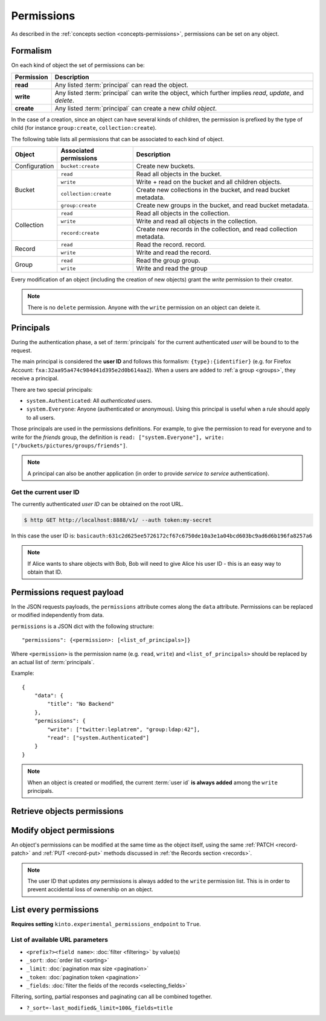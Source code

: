 .. _api-permissions:

Permissions
###########

As described in the :ref:`concepts section <concepts-permissions>`, permissions
can be set on any object.

Formalism
=========

On each kind of object the set of permissions can be:

+------------+-----------------------------------------+
| Permission | Description                             |
+============+=========================================+
| **read**   | Any listed :term:`principal` can read   |
|            | the object.                             |
+------------+-----------------------------------------+
| **write**  | Any listed :term:`principal` can write  |
|            | the object, which further implies       |
|            | *read*, *update*, and *delete*.         |
+------------+-----------------------------------------+
| **create** | Any listed :term:`principal` can create |
|            | a new *child object*.                   |
+------------+-----------------------------------------+

In the case of a creation, since an object can have several kinds of children, the
permission is prefixed by the type of child (for instance ``group:create``,
``collection:create``).

The following table lists all permissions that can be associated to each kind
of object.

+----------------+------------------------+----------------------------------+
| Object         | Associated permissions | Description                      |
+================+========================+==================================+
| Configuration  | ``bucket:create``      | Create new buckets.              |
|                |                        |                                  |
+----------------+------------------------+----------------------------------+
| Bucket         | ``read``               | Read all objects in the bucket.  |
|                +------------------------+----------------------------------+
|                | ``write``              | Write + read on the              |
|                |                        | bucket and all children objects. |
|                +------------------------+----------------------------------+
|                | ``collection:create``  | Create new                       |
|                |                        | collections in the bucket,       |
|                |                        | and read bucket metadata.        |
|                +------------------------+----------------------------------+
|                | ``group:create``       | Create new groups                |
|                |                        | in the bucket,                   |
|                |                        | and read bucket metadata.        |
+----------------+------------------------+----------------------------------+
| Collection     | ``read``               | Read all                         |
|                |                        | objects in the collection.       |
|                +------------------------+----------------------------------+
|                | ``write``              | Write and read all objects in    |
|                |                        | the collection.                  |
|                +------------------------+----------------------------------+
|                | ``record:create``      | Create new records               |
|                |                        | in the collection,               |
|                |                        | and read collection metadata.    |
+----------------+------------------------+----------------------------------+
| Record         | ``read``               | Read the record.                 |
|                |                        | record.                          |
|                +------------------------+----------------------------------+
|                | ``write``              | Write and read the record.       |
|                |                        |                                  |
+----------------+------------------------+----------------------------------+
| Group          | ``read``               | Read the group                   |
|                |                        | group.                           |
|                +------------------------+----------------------------------+
|                | ``write``              | Write and read the group         |
|                |                        |                                  |
+----------------+------------------------+----------------------------------+

Every modification of an object (including the creation of new objects)
grant the `write` permission to their creator.


.. note::

  There is no ``delete`` permission. Anyone with the ``write`` permission on an
  object can delete it.

.. _api-principals:

Principals
==========

During the authentication phase, a set of :term:`principals` for the current
authenticated *user* will be bound to to the request.

The main principal is considered the **user ID** and follows this formalism:
``{type}:{identifier}`` (e.g. for Firefox Account: ``fxa:32aa95a474c984d41d395e2d0b614aa2``).
When a users are added to :ref:`a group <groups>`, they receive a principal.

There are two special principals:

- ``system.Authenticated``: All *authenticated* users.
- ``system.Everyone``: Anyone (authenticated or anonymous). Using this
  principal is useful when a rule should apply to all users.

Those principals are used in the permissions definitions. For example, to give
the permission to read for everyone and to write for the *friends* group, the
definition is ``read: ["system.Everyone"], write: ["/buckets/pictures/groups/friends"]``.

.. note::

    A principal can also be another application (in order to provide *service to
    service* authentication).

.. _api-current-userid:

Get the current user ID
-----------------------

The currently authenticated *user ID* can be obtained on the root URL.

.. code-block:: bash

    $ http GET http://localhost:8888/v1/ --auth token:my-secret

.. code-block:: http
    :emphasize-lines: 16

    HTTP/1.1 200 OK
    Access-Control-Expose-Headers: Backoff, Retry-After, Alert, Content-Length
    Content-Length: 288
    Content-Type: application/json; charset=UTF-8
    Date: Thu, 16 Jul 2015 09:48:47 GMT
    Server: waitress

    {
        "documentation": "https://kinto.readthedocs.io/",
        "hello": "cloud storage",
        "settings": {
            "kinto.batch_max_requests": 25
        },
        "url": "http://localhost:8888/v1/",
        "user": {
            "id": "basicauth:631c2d625ee5726172cf67c6750de10a3e1a04bcd603bc9ad6d6b196fa8257a6"
        },
        "version": "1.4.0"
    }


In this case the user ID is: ``basicauth:631c2d625ee5726172cf67c6750de10a3e1a04bcd603bc9ad6d6b196fa8257a6``

.. note::

    If Alice wants to share objects with Bob, Bob will need to give Alice his
    user ID - this is an easy way to obtain that ID.


.. _api-permissions-payload:

Permissions request payload
===========================

In the JSON requests payloads, the ``permissions`` attribute comes along the ``data`` attribute. Permissions can be replaced or modified independently from data.

``permissions`` is a JSON dict with the following structure::

    "permissions": {<permission>: [<list_of_principals>]}

Where ``<permission>`` is the permission name (e.g. ``read``, ``write``)
and ``<list_of_principals>`` should be replaced by an actual list of
:term:`principals`.

Example:

::

    {
        "data": {
            "title": "No Backend"
        },
        "permissions": {
            "write": ["twitter:leplatrem", "group:ldap:42"],
            "read": ["system.Authenticated"]
        }
    }

.. note::

    When an object is created or modified, the current :term:`user id`
    **is always added** among the ``write`` principals.


Retrieve objects permissions
============================

.. http:get:: /(object url)

    :synopsis: Retrieve the object data and permissions.

    **Requires authentication**

    **Example request**

    .. sourcecode:: bash

        $ http GET http://localhost:8888/v1/buckets/default --auth token:bob-token --verbose

    .. sourcecode:: http

        GET /v1/buckets/default HTTP/1.1
        Accept: */*
        Accept-Encoding: gzip, deflate
        Authorization: Basic Ym9iOg==
        Connection: keep-alive
        Host: localhost:8888
        User-Agent: HTTPie/0.9.2

    **Example response**

    .. sourcecode:: http

        HTTP/1.1 200 OK
        Access-Control-Expose-Headers: Backoff, Retry-After, Alert, Content-Length, Last-Modified, ETag
        Connection: keep-alive
        Content-Length: 187
        Content-Type: application/json; charset=UTF-8
        Date: Thu, 20 Aug 2015 16:18:48 GMT
        ETag: "1440087528171"
        Last-Modified: Thu, 20 Aug 2015 16:18:48 GMT
        Server: nginx/1.4.6 (Ubuntu)

        {
            "data": {
                "id": "fec930f1-4e30-5b1c-2a63-0fafbe508d48",
                "last_modified": 1440087528171
            },
            "permissions": {
                "write": [
                    "basicauth:206691a25679e4e1135f16aa77ebcf211c767393c4306cfffe6cc228ac0886b6"
                ]
            }
        }


Modify object permissions
=========================

An object's permissions can be modified at the same time as the object
itself, using the same :ref:`PATCH <record-patch>` and :ref:`PUT
<record-put>` methods discussed in :ref:`the Records section
<records>`.

.. note::

   The user ID that updates *any* permissions is always added to the ``write``
   permission list. This is in order to prevent accidental loss of ownership on an
   object.


.. http:patch:: /(object url)

    :synopsis: Modify the set of principals granted permissions on the object.

    **Requires authentication**

    **Example request**

    .. sourcecode:: bash

        $ echo '{"permissions": {"read": ["system.Authenticated"]}}' | \
          http PATCH https://kinto.dev.mozaws.net/v1/buckets/default/collections/tasks \
          --auth token:bob-token

    .. sourcecode:: http

        PATCH /v1/buckets/default/collections/tasks HTTP/1.1
        Accept: application/json
        Accept-Encoding: gzip, deflate
        Authorization: Basic Ym9iOg==
        Connection: keep-alive
        Content-Length: 52
        Content-Type: application/json; charset=utf-8
        Host: kinto.dev.mozaws.net
        User-Agent: HTTPie/0.8.0

        {
            "permissions": {
                "read": [
                    "system.Authenticated"
                ]
            }
        }

    **Example response**

    .. sourcecode:: http

        HTTP/1.1 200 OK
        Access-Control-Expose-Headers: Backoff, Retry-After, Alert, Content-Length
        Connection: keep-alive
        Content-Length: 188
        Content-Type: application/json; charset=UTF-8
        Date: Thu, 20 Aug 2015 16:43:51 GMT
        ETag: "1440089003843"
        Last-Modified: Thu, 20 Aug 2015 16:43:23 GMT
        Server: nginx/1.4.6 (Ubuntu)

        {
            "data": {
                "id": "tasks",
                "last_modified": 1440089003843
            },
            "permissions": {
                "read": [
                    "system.Authenticated"
                ],
                "write": [
                    "basicauth:206691a25679e4e1135f16aa77ebcf211c767393c4306cfffe6cc228ac0886b6"
                ]
            }
        }


.. http:put:: /(object url)

    :synopsis: Replace existing principals or permissions of the object.

    **Requires authentication**

    **Example request**

    .. sourcecode:: bash

        $ echo '{"permissions": {"write": ["groups:writers"]}}' | \
          http PUT https://kinto.dev.mozaws.net/v1/buckets/default/collections/tasks \
          --auth token:bob-token

    .. sourcecode:: http

        PUT /v1/buckets/default/collections/tasks HTTP/1.1
        Accept: application/json
        Accept-Encoding: gzip, deflate
        Authorization: Basic Ym9iOg==
        Connection: keep-alive
        Content-Length: 57
        Content-Type: application/json; charset=utf-8
        Host: kinto.dev.mozaws.net
        User-Agent: HTTPie/0.8.0

        {
            "permissions": {
                "write": [
                    "groups:writers"
                ]
            }
        }

    **Example response**

    .. sourcecode:: http

        HTTP/1.1 200 OK
        Access-Control-Expose-Headers: Backoff, Retry-After, Alert, Content-Length
        Connection: keep-alive
        Content-Length: 182
        Content-Type: application/json; charset=UTF-8
        Date: Thu, 20 Aug 2015 16:50:37 GMT
        ETag: "1440089437221"
        Last-Modified: Thu, 20 Aug 2015 16:50:37 GMT
        Server: nginx/1.4.6 (Ubuntu)

        {
            "data": {
                "id": "tasks",
                "last_modified": 1440089437221
            },
            "permissions": {
                "write": [
                    "groups:writers",
                    "basicauth:206691a25679e4e1135f16aa77ebcf211c767393c4306cfffe6cc228ac0886b6"
                ]
            }
        }


List every permissions
======================

**Requires setting** ``kinto.experimental_permissions_endpoint`` to ``True``.


.. http:get:: /permissions

    :synopsis: Retrieve the list of permissions granted on every kind of objects.

    **Optional authentication**

    **Example request**

    .. sourcecode:: bash

        $ http GET https://kinto.dev.mozaws.net/v1/permissions --auth token:bob-token

    .. sourcecode:: http

        GET /v1/permissions HTTP/1.1
        Accept: */*
        Accept-Encoding: gzip, deflate
        Authorization: Basic Ym9iOg==
        Connection: keep-alive
        Host: localhost:8888
        User-Agent: HTTPie/0.9.2

    **Example response**

    .. sourcecode:: http

        HTTP/1.1 200 OK
        Content-Length: 487
        Content-Type: application/json; charset=UTF-8
        Date: Wed, 15 Jun 2016 16:00:22 GMT
        Server: waitress

        {
            "data": [
                {
                    "bucket_id": "2f9b1aaa-552d-48e8-1b78-371dd08688b3",
                    "collection_id": "test",
                    "id": "test",
                    "permissions": [
                        "write",
                        "read",
                        "record:create"
                    ],
                    "resource_name": "collection",
                    "uri": "/buckets/2f9b1aaa-552d-48e8-1b78-371dd08688b3/collections/test"
                },
                {
                    "bucket_id": "2f9b1aaa-552d-48e8-1b78-371dd08688b3",
                    "id": "2f9b1aaa-552d-48e8-1b78-371dd08688b3",
                    "permissions": [
                        "write",
                        "read",
                        "collection:create",
                        "group:create"
                    ],
                    "resource_name": "bucket",
                    "uri": "/buckets/2f9b1aaa-552d-48e8-1b78-371dd08688b3"
                }
            ]
        }

List of available URL parameters
--------------------------------

- ``<prefix?><field name>``: :doc:`filter <filtering>` by value(s)
- ``_sort``: :doc:`order list <sorting>`
- ``_limit``: :doc:`pagination max size <pagination>`
- ``_token``: :doc:`pagination token <pagination>`
- ``_fields``: :doc:`filter the fields of the records <selecting_fields>`


Filtering, sorting, partial responses and paginating can all be combined together.

* ``?_sort=-last_modified&_limit=100&_fields=title``
